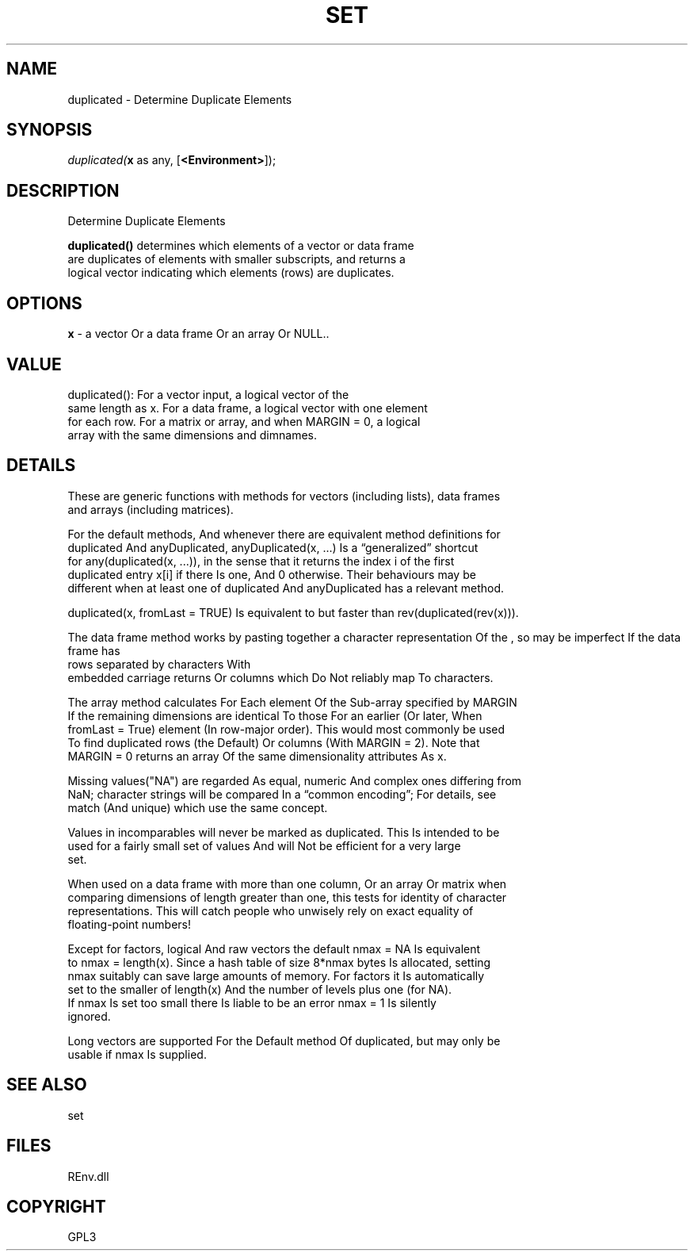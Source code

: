 .\" man page create by R# package system.
.TH SET 1 2002-May "duplicated" "duplicated"
.SH NAME
duplicated \- Determine Duplicate Elements
.SH SYNOPSIS
\fIduplicated(\fBx\fR as any, 
[\fB<Environment>\fR]);\fR
.SH DESCRIPTION
.PP
Determine Duplicate Elements
 
 \fBduplicated()\fR determines which elements of a vector or data frame 
 are duplicates of elements with smaller subscripts, and returns a 
 logical vector indicating which elements (rows) are duplicates.
.PP
.SH OPTIONS
.PP
\fBx\fB \fR\- a vector Or a data frame Or an array Or NULL.. 
.PP
.SH VALUE
.PP
duplicated(): For a vector input, a logical vector of the 
 same length as x. For a data frame, a logical vector with one element 
 for each row. For a matrix or array, and when MARGIN = 0, a logical 
 array with the same dimensions and dimnames.
.PP
.SH DETAILS
.PP
These are generic functions with methods for vectors (including lists), data frames 
 and arrays (including matrices).

 For the default methods, And whenever there are equivalent method definitions for 
 duplicated And anyDuplicated, anyDuplicated(x, ...) Is a “generalized” shortcut 
 for any(duplicated(x, ...)), in the sense that it returns the index i of the first 
 duplicated entry x[i] if there Is one, And 0 otherwise. Their behaviours may be 
 different when at least one of duplicated And anyDuplicated has a relevant method.

 duplicated(x, fromLast = TRUE) Is equivalent to but faster than rev(duplicated(rev(x))).

 The data frame method works by pasting together a character representation Of the 
 rows separated by \r, so may be imperfect If the data frame has characters With 
 embedded carriage returns Or columns which Do Not reliably map To characters.

 The array method calculates For Each element Of the Sub-array specified by MARGIN 
 If the remaining dimensions are identical To those For an earlier (Or later, When 
 fromLast = True) element (In row-major order). This would most commonly be used 
 To find duplicated rows (the Default) Or columns (With MARGIN = 2). Note that 
 MARGIN = 0 returns an array Of the same dimensionality attributes As x.

 Missing values("NA") are regarded As equal, numeric And complex ones differing from 
 NaN; character strings will be compared In a “common encoding”; For details, see 
 match (And unique) which use the same concept.

 Values in incomparables will never be marked as duplicated. This Is intended to be 
 used for a fairly small set of values And will Not be efficient for a very large 
 set.

 When used on a data frame with more than one column, Or an array Or matrix when 
 comparing dimensions of length greater than one, this tests for identity of character 
 representations. This will catch people who unwisely rely on exact equality of 
 floating-point numbers!

 Except for factors, logical And raw vectors the default nmax = NA Is equivalent 
 to nmax = length(x). Since a hash table of size 8*nmax bytes Is allocated, setting 
 nmax suitably can save large amounts of memory. For factors it Is automatically 
 set to the smaller of length(x) And the number of levels plus one (for NA). 
 If nmax Is set too small there Is liable to be an error nmax = 1 Is silently 
 ignored.

 Long vectors are supported For the Default method Of duplicated, but may only be 
 usable if nmax Is supplied.
.PP
.SH SEE ALSO
set
.SH FILES
.PP
REnv.dll
.PP
.SH COPYRIGHT
GPL3
